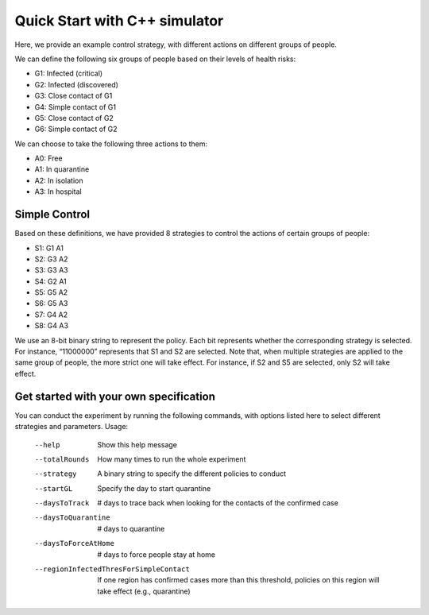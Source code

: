 Quick Start with C++ simulator
***************
Here, we provide an example control strategy, with different actions on different groups of people.

We can define the following six groups of people based on their levels of health risks:



* G1: Infected (critical)
* G2: Infected (discovered)
* G3: Close contact of G1
* G4: Simple contact of G1
* G5: Close contact of G2
* G6: Simple contact of G2

We can choose to take the following three actions to them:



* A0: Free
* A1: In quarantine
* A2: In isolation
* A3: In hospital

Simple Control
##############
Based on these definitions, we have provided 8 strategies to control the actions of certain groups of people:



* S1: G1 A1
* S2: G3 A2
* S3: G3 A3
* S4: G2 A1
* S5: G5 A2
* S6: G5 A3
* S7: G4 A2
* S8: G4 A3

We use an 8-bit binary string to represent the policy. Each bit represents whether the corresponding strategy is selected. For instance, “11000000” represents that S1 and S2 are selected. Note that, when multiple strategies are applied to the same group of people, the more strict one will take effect. For instance, if S2 and S5 are selected, only S2 will take effect.

Get started with your own specification
#######################################
You can conduct the experiment by running the following commands, with options listed here to select different strategies and parameters.
Usage:
    --help		 Show this help message
    --totalRounds	 How many times to run the whole experiment
    --strategy	 A binary string to specify the different policies to conduct
    --startGL	 Specify the day to start quarantine	
    --daysToTrack	 # days to trace back when looking for the contacts of the confirmed case
    --daysToQuarantine	 # days to quarantine
    --daysToForceAtHome	 # days to force people stay at home
    --regionInfectedThresForSimpleContact	 If one region has confirmed cases more than this threshold, policies on this region will take effect (e.g., quarantine)
        

